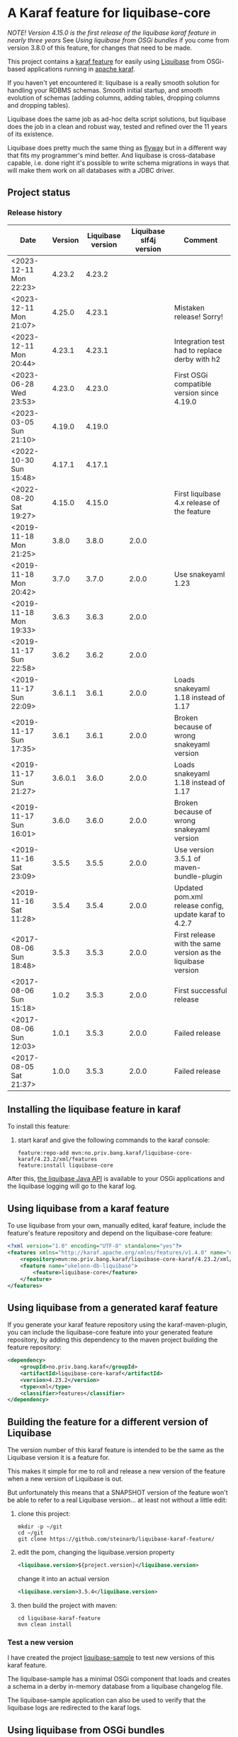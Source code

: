 * A Karaf feature for liquibase-core

/NOTE! Version 4.15.0 is the first release of the liquibase karaf feature in nearly three years/ See [[Using liquibase from OSGi bundles]] if you come from version 3.8.0 of this feature, for changes that need to be made.

This project contains a [[https://karaf.apache.org/manual/latest/provisioning][karaf feature]] for easily using [[https://en.wikipedia.org/wiki/Liquibase][Liquibase]] from OSGi-based applications running in [[http://karaf.apache.org][apache karaf]].

If you haven't yet encountered it: liquibase is a really smooth solution for handling your RDBMS schemas.  Smooth initial startup, and smooth evolution of schemas (adding columns, adding tables, dropping columns and dropping tables).

Liquibase does the same job as ad-hoc delta script solutions, but liquibase does the job in a clean and robust way, tested and refined over the 11 years of its existence.

Liquibase does pretty much the same thing as [[https://flywaydb.org][flyway]] but in a different way that fits my programmer's mind better. And liquibase is cross-database capable, i.e. done right it's possible to write schema migrations in ways that will make them work on all databases with a JDBC driver.

** Project status
[[https://maven-badges.herokuapp.com/maven-central/no.priv.bang.karaf/liquibase-core-karaf][file:https://maven-badges.herokuapp.com/maven-central/no.priv.bang.karaf/liquibase-core-karaf/badge.svg]]
[[https://github.com/steinarb/liquibase-karaf-feature/actions/workflows/liquibase-karaf-feature-maven-ci-build.yml][file:https://github.com/steinarb/liquibase-karaf-feature/actions/workflows/liquibase-karaf-feature-maven-ci-build.yml/badge.svg]]

*** Release history

| Date                   | Version | Liquibase version | Liquibase slf4j version | Comment                                                      |
|------------------------+---------+-------------------+-------------------------+--------------------------------------------------------------|
| <2023-12-11 Mon 22:23> |  4.23.2 |            4.23.2 |                         |                                                              |
| <2023-12-11 Mon 21:07> |  4.25.0 |            4.23.1 |                         | Mistaken release! Sorry!                                     |
| <2023-12-11 Mon 20:44> |  4.23.1 |            4.23.1 |                         | Integration test had to replace derby with h2                |
| <2023-06-28 Wed 23:53> |  4.23.0 |            4.23.0 |                         | First OSGi compatible version since 4.19.0                   |
| <2023-03-05 Sun 21:10> |  4.19.0 |            4.19.0 |                         |                                                              |
| <2022-10-30 Sun 15:48> |  4.17.1 |            4.17.1 |                         |                                                              |
| <2022-08-20 Sat 19:27> |  4.15.0 |            4.15.0 |                         | First liquibase 4.x release of the feature                   |
| <2019-11-18 Mon 21:25> |   3.8.0 |             3.8.0 |                   2.0.0 |                                                              |
| <2019-11-18 Mon 20:42> |   3.7.0 |             3.7.0 |                   2.0.0 | Use snakeyaml 1.23                                           |
| <2019-11-18 Mon 19:33> |   3.6.3 |             3.6.3 |                   2.0.0 |                                                              |
| <2019-11-17 Sun 22:58> |   3.6.2 |             3.6.2 |                   2.0.0 |                                                              |
| <2019-11-17 Sun 22:09> | 3.6.1.1 |             3.6.1 |                   2.0.0 | Loads snakeyaml 1.18 instead of 1.17                         |
| <2019-11-17 Sun 17:35> |   3.6.1 |             3.6.1 |                   2.0.0 | Broken because of wrong snakeyaml version                    |
| <2019-11-17 Sun 21:27> | 3.6.0.1 |             3.6.0 |                   2.0.0 | Loads snakeyaml 1.18 instead of 1.17                         |
| <2019-11-17 Sun 16:01> |   3.6.0 |             3.6.0 |                   2.0.0 | Broken because of wrong snakeyaml version                    |
| <2019-11-16 Sat 23:09> |   3.5.5 |             3.5.5 |                   2.0.0 | Use version 3.5.1 of maven-bundle-plugin                     |
| <2019-11-16 Sat 11:28> |   3.5.4 |             3.5.4 |                   2.0.0 | Updated pom.xml release config, update karaf to 4.2.7        |
| <2017-08-06 Sun 18:48> |   3.5.3 |             3.5.3 |                   2.0.0 | First release with the same version as the liquibase version |
| <2017-08-06 Sun 15:18> |   1.0.2 |             3.5.3 |                   2.0.0 | First successful release                                     |
| <2017-08-06 Sun 12:03> |   1.0.1 |             3.5.3 |                   2.0.0 | Failed release                                               |
| <2017-08-05 Sat 21:37> |   1.0.0 |             3.5.3 |                   2.0.0 | Failed release                                               |
** Installing the liquibase feature in karaf

To install this feature:
 1. start karaf and give the following commands to the karaf console:
    #+BEGIN_EXAMPLE
      feature:repo-add mvn:no.priv.bang.karaf/liquibase-core-karaf/4.23.2/xml/features
      feature:install liquibase-core
    #+END_EXAMPLE

After this, [[http://www.liquibase.org/javadoc/liquibase/Liquibase.html][the liquibase Java API]] is available to your OSGi applications and the liquibase logging will go to the karaf log.

** Using liquibase from a karaf feature
To use liquibase from your own, manually edited, karaf feature, include the feature's feature repository and depend on the liquibase-core feature:
#+BEGIN_SRC xml
<?xml version="1.0" encoding="UTF-8" standalone="yes"?>
<features xmlns="http://karaf.apache.org/xmlns/features/v1.4.0" name="ukelonn.bundle.db.liquibase">
    <repository>mvn:no.priv.bang.karaf/liquibase-core-karaf/4.23.2/xml/features</repository>
    <feature name="ukelonn-db-liquibase">
        <feature>liquibase-core</feature>
    </feature>
</features>
#+END_SRC

** Using liquibase from a generated karaf feature

If you generate your karaf feature repository using the karaf-maven-plugin, you can include the liquibase-core feature into your generated feature repository, by adding this dependency to the maven project building the feature repository:
#+BEGIN_SRC xml
  <dependency>
      <groupId>no.priv.bang.karaf</groupId>
      <artifactId>liquibase-core-karaf</artifactId>
      <version>4.23.2</version>
      <type>xml</type>
      <classifier>features</classifier>
  </dependency>
#+END_SRC

** Building the feature for a different version of Liquibase
The version number of this karaf feature is intended to be the same as the Liquibase version it is a feature for.

This makes it simple for me to roll and release a new version of the feature when a new version of Liquibase is out.

But unfortunately this means that a SNAPSHOT version of the feature won't be able to refer to a real Liquibase version... at least not without a little edit:
 1. clone this project:
    #+BEGIN_EXAMPLE
      mkdir -p ~/git
      cd ~/git
      git clone https://github.com/steinarb/liquibase-karaf-feature/
    #+END_EXAMPLE
 2. edit the pom, changing the liquibase.version property
    #+BEGIN_SRC xml
      <liquibase.version>${project.version}</liquibase.version>
    #+END_SRC
    change it into an actual version
    #+BEGIN_SRC xml
      <liquibase.version>3.5.4</liquibase.version>
    #+END_SRC
 3. then build the project with maven:
    #+BEGIN_EXAMPLE
      cd liquibase-karaf-feature
      mvn clean install
    #+END_EXAMPLE

*** Test a new version

I have created the project [[https://github.com/steinarb/liquibase-sample#liqubase-sample][liquibase-sample]] to test new versions of this karaf feature.

The liquibase-sample has a minimal OSGi component that loads and creates a schema in a derby in-memory database from a liquibase changelog file.

The liquibase-sample application can also be used to verify that the liquibase logs are redirected to the karaf logs.

** Using liquibase from OSGi bundles

Liquibase 4 is built internally with an inversion-of-control architecture, and uses [[[https://docs.oracle.com/en/java/javase/11/docs/api/java.base/java/util/ServiceLoader.html][java.util.ServiceLoader]] to find the implementations of its services.

The ServiceLoader doesn't work well with OSGi. The ServiceLoader expects a single, flat, classloader, and a single thread, and this is not what OSGi has.

It is possible to make the ServiceLoader work in OSGi, [[https://blog.osgi.org/2013/02/javautilserviceloader-in-osgi.html][using the Service Loader Mediator]].

A [[https://en.wikipedia.org/wiki/OSGi_Specification_Implementations#Implementations#133:_Service_Loader_Mediator_Specification][single implementation of the service loader mediator exists]]: [[https://aries.apache.org/documentation/modules/spi-fly.html][Apache Aries SPI Fly]].

The liquibase karaf feature created from this project will load SPI Fly at the same start-level as the liquibase-core bundle.

But to make liquibase usage work, the bundles that instanciates the Liquibase classes and loads and parses the changelog files, needs to do two things:
 1. Add a Require-Capabilities header that requires all capabilities provided by the liquibase-core bundle (this must be done for all bundles that need to instantiate Liquibase classes)
 2. Extract the XSD file(s) for the changelog schema version(s) used and add them to the bundle doing the parsing (this must be done for all bundles XML files are loaded from)

#+begin_src xml
  <project xmlns="http://maven.apache.org/POM/4.0.0" xmlns:xsi="http://www.w3.org/2001/XMLSchema-instance" xsi:schemaLocation="http://maven.apache.org/POM/4.0.0 http://maven.apache.org/xsd/maven-4.0.0.xsd" xml:space="preserve">
      <build>
          <plugins>
              <plugin>
                  <groupId>org.apache.felix</groupId>
                  <artifactId>maven-bundle-plugin</artifactId>
                  <version>5.1.8</version>
                  <configuration>
                      <instructions>
                          <Require-Capability>
                              osgi.extender; filter:="(osgi.extender=osgi.serviceloader.processor)",
                              osgi.serviceloader; filter:="(osgi.serviceloader=liquibase.serializer.ChangeLogSerializer)"; cardinality:=multiple,
                              osgi.serviceloader; filter:="(osgi.serviceloader=liquibase.parser.NamespaceDetails)"; cardinality:=multiple,
                              osgi.serviceloader; filter:="(osgi.serviceloader=liquibase.database.Database)"; cardinality:=multiple,
                              osgi.serviceloader; filter:="(osgi.serviceloader=liquibase.change.Change)"; cardinality:=multiple,
                              osgi.serviceloader; filter:="(osgi.serviceloader=liquibase.database.DatabaseConnection)"; cardinality:=multiple,
                              osgi.serviceloader; filter:="(osgi.serviceloader=liquibase.precondition.Precondition)"; cardinality:=multiple,
                              osgi.serviceloader; filter:="(osgi.serviceloader=liquibase.serializer.SnapshotSerializer)"; cardinality:=multiple,
                              osgi.serviceloader; filter:="(osgi.serviceloader=liquibase.configuration.AutoloadedConfigurations)"; cardinality:=multiple,
                              osgi.serviceloader; filter:="(osgi.serviceloader=liquibase.diff.DiffGenerator)"; cardinality:=multiple,
                              osgi.serviceloader; filter:="(osgi.serviceloader=liquibase.lockservice.LockService)"; cardinality:=multiple,
                              osgi.serviceloader; filter:="(osgi.serviceloader=liquibase.changelog.ChangeLogHistoryService)"; cardinality:=multiple,
                              osgi.serviceloader; filter:="(osgi.serviceloader=liquibase.datatype.LiquibaseDataType)"; cardinality:=multiple,
                              osgi.serviceloader; filter:="(osgi.serviceloader=liquibase.configuration.ConfigurationValueProvider)"; cardinality:=multiple,
                              osgi.serviceloader; filter:="(osgi.serviceloader=liquibase.logging.LogService)"; cardinality:=multiple,
                              osgi.serviceloader; filter:="(osgi.serviceloader=liquibase.snapshot.SnapshotGenerator)"; cardinality:=multiple,
                              osgi.serviceloader; filter:="(osgi.serviceloader=liquibase.parser.ChangeLogParser)"; cardinality:=multiple,
                              osgi.serviceloader; filter:="(osgi.serviceloader=liquibase.servicelocator.ServiceLocator)"; cardinality:=multiple,
                              osgi.serviceloader; filter:="(osgi.serviceloader=liquibase.diff.compare.DatabaseObjectComparator)"; cardinality:=multiple,
                              osgi.serviceloader; filter:="(osgi.serviceloader=liquibase.command.LiquibaseCommand)"; cardinality:=multiple,
                              osgi.serviceloader; filter:="(osgi.serviceloader=liquibase.license.LicenseService)"; cardinality:=multiple,
                              osgi.serviceloader; filter:="(osgi.serviceloader=liquibase.diff.output.changelog.ChangeGenerator)"; cardinality:=multiple,
                              osgi.serviceloader; filter:="(osgi.serviceloader=liquibase.executor.Executor)"; cardinality:=multiple,
                              osgi.serviceloader; filter:="(osgi.serviceloader=liquibase.structure.DatabaseObject)"; cardinality:=multiple,
                              osgi.serviceloader; filter:="(osgi.serviceloader=liquibase.parser.SnapshotParser)"; cardinality:=multiple,
                              osgi.serviceloader; filter:="(osgi.serviceloader=liquibase.hub.HubService)"; cardinality:=multiple,
                              osgi.serviceloader; filter:="(osgi.serviceloader=liquibase.command.CommandStep)"; cardinality:=multiple,
                              osgi.serviceloader; filter:="(osgi.serviceloader=liquibase.sqlgenerator.SqlGenerator)"; cardinality:=multiple
                          </Require-Capability>
                          <Include-Resource>
                              /=target/classes/,
                              /www.liquibase.org/=target/dependency/www.liquibase.org/
                          </Include-Resource>
                      </instructions>
                  </configuration>
              </plugin>
              <plugin>
                  <groupId>org.apache.maven.plugins</groupId>
                  <artifactId>maven-dependency-plugin</artifactId>
                  <executions>
                      <execution>
                          <id>copy-liquibase-xsd</id>
                          <phase>validate</phase>
                          <goals>
                              <goal>unpack</goal>
                          </goals>
                          <configuration>
                              <artifactItems>
                                  <artifactItem>
                                      <groupId>org.liquibase</groupId>
                                      <artifactId>liquibase-core</artifactId>
                                  </artifactItem>
                              </artifactItems>
                              <includes>**/dbchangelog-3.5.xsd</includes>
                          </configuration>
                      </execution>
                  </executions>
              </plugin>
          </plugins>
      </build>
  </project>
#+end_src

In the above example only dbchangelog-3.5 is copied. If a different schema version is used, that version must be copied instead.

To copy all schemas, change includes to this (Disclaimer: not tested):
#+begin_src xml
  <includes>**/*.xsd</includes>
#+end_src

** Current problems under OSGi
Apart from the issues worked around in the previous section I see the following problems:
 1. These messages are still present:
    #+begin_example
      2023-12-11T21:07:02,846 | INFO  | CM Configuration Updater (ManagedServiceFactory Update: factoryPid=[org.ops4j.datasource]) | servicelocator                   | 93 - org.liquibase.core - 4.23.2 | Cannot load service: liquibase.change.Change: liquibase.change.core.LoadDataChange Unable to get public no-arg constructor
      2023-12-11T21:07:02,846 | INFO  | CM Configuration Updater (ManagedServiceFactory Update: factoryPid=[org.ops4j.datasource]) | servicelocator                   | 93 - org.liquibase.core - 4.23.2 | Cannot load service: liquibase.change.Change: liquibase.change.core.LoadUpdateDataChange Unable to get public no-arg constructor
    #+end_example
 2. Starting with liquibase 4.19.1 and fixed in 4.21.0 using liquibase in OSGi failed with the error message
    #+begin_example
      java.lang.NullPointerException: Cannot invoke "liquibase.logging.mdc.MdcManager.put(String, String)" because the return value of "liquibase.Scope.getMdcManager()" is null at liquibase.Scope.addMdcValue(Scope.java:416)
    #+end_example
    This was reported as https://github.com/liquibase/liquibase/issues/3910
 3. Starting with version 4.21.0 the Liquibase facade stopped working for me.  To avoid messages like this:
    #+begin_example
      2022-09-10T13:47:54,302 | ERROR | CM Configuration Updater (ManagedServiceFactory Update: factoryPid=[org.ops4j.datasource]) | HandleregProductionDbLiquibaseRunner | 125 - no.priv.bang.handlereg.db.liquibase.production - 1.0.0.SNAPSHOT | Failed to create handlereg derby test database
      liquibase.exception.LiquibaseException: java.lang.RuntimeException: Cannot end scope cpkebkpkfa when currently at scope bbldyrztji
              at liquibase.Liquibase.runInScope(Liquibase.java:2419) ~[?:?]
              at liquibase.Liquibase.update(Liquibase.java:209) ~[?:?]
              at liquibase.Liquibase.update(Liquibase.java:195) ~[?:?]
              ...
    #+end_example
    the Liquibase facade has to be replaced with ScopeRunner using ThreadLocalScopeManager.
    I.e. something like this
    #+begin_src java
      @Component(immediate=true, property = "name=sampledb")
      public class SampleDbLiquibaseRunner implements PreHook {

          private Bundle bundle;

          @Activate
          public void activate(BundleContext bundlecontext) {
              this.bundle = bundlecontext.getBundle();
          }

          @Override
          public void prepare(DataSource datasource) throws SQLException {
              try (Connection connection = datasource.getConnection()) {
                  applyLiquibaseChangelist(connection, "sample-db-changelog/db-changelog-1.0.0.xml");
              } catch (LiquibaseException e) {
                  throw new RuntimeException("Error creating sampleapp test database schema", e);
              }
          }

          private void applyLiquibaseChangelist(Connection connection, String changelistClasspathResource) throws LiquibaseException {
              try(Liquibase liquibase = createLiquibaseInstance(connection, changelistClasspathResource)) {
                  liquibase.update("");
              }
          }

          private Liquibase createLiquibaseInstance(Connection connection, String changelistClasspathResource) throws LiquibaseException {
              DatabaseConnection databaseConnection = new JdbcConnection(connection);
              var resourceAccessor = new OSGiResourceAccessor(bundle);
              return new Liquibase(changelistClasspathResource, resourceAccessor, databaseConnection);
          }

      }
    #+end_src
    has to be replaced with something like this:
    #+begin_src java
      @Component(immediate=true, property = "name=sampledb")
      public class SampleDbLiquibaseRunner implements PreHook {

          private Bundle bundle;

          @Activate
          public void activate(BundleContext bundlecontext) {
              Scope.setScopeManager(new ThreadLocalScopeManager());
              this.bundle = bundlecontext.getBundle();
          }

          @Override
          public void prepare(DataSource datasource) throws SQLException {
              try (Connection connection = datasource.getConnection()) {
                  applyLiquibaseChangelist(connection, "sample-db-changelog/db-changelog-1.0.0.xml");
              } catch (Exception e) {
                  throw new RuntimeException("Error creating sampleapp test database schema", e);
              }
          }

          private void applyLiquibaseChangelist(Connection connection, String changelistClasspathResource) throws Exception {
              var database = DatabaseFactory.getInstance().findCorrectDatabaseImplementation(new JdbcConnection(connection));
              Map<String, Object> scopeObjects = Map.of(
                  Scope.Attr.database.name(), database,
                  Scope.Attr.resourceAccessor.name(), new OSGiResourceAccessor(bundle));

              Scope.child(scopeObjects, (ScopedRunner<?>) () -> new CommandScope("update")
                          .addArgumentValue(DbUrlConnectionCommandStep.DATABASE_ARG, database)
                          .addArgumentValue(UpdateCommandStep.CHANGELOG_FILE_ARG, changelistClasspathResource)
                          .addArgumentValue(DatabaseChangelogCommandStep.CHANGELOG_PARAMETERS, new ChangeLogParameters(database))
                          .execute());
          }

      }
    #+end_src
** Testing and debugging in karaf
If the integration test fails in the schema setup, I haven't yet found a way to debug in the integration test itself.

But it is possible to start a karaf process locally, attach an IDE to that karaf process for remote debugging, and then load the same feature as the integration tests.

The procedure, is:
 1. [[https://karaf.apache.org/get-started][Download a tar-ball or zip file from the newest binary release, and unpack it]]
 2. cd into the unpacked karaf distro, and start karaf in debug mode:
    #+begin_example
      ./bin/karaf debug
    #+end_example
 3. In the IDE create a remote debug configuration attaching to localhost port 5005 and start the debug configuration
 4. Also in the IDE, set a breakpoint where you want the debugger to stop (for me it's a point in my own code that occurs in the stack trace I'm trying to debug)
 5. Load the same karaf feature as the integration test
    #+begin_example
      feature:repo-add mvn:no.priv.bang.karaf/karaf.liquibase.sample.datasource.receiver/LATEST/xml/features
      feature:install karaf-liquibase-sample-datasource-receiver
    #+end_example
 6. The IDE will stop on the breakpoint in the debugger and it's possible to step into the release
 7. If you want to restart:
    1. Disconnect the debugger
    2. Stop karaf with Ctrl-D in the console
    3. delete the data directory in karaf:
       #+begin_example
         rm -rf data
       #+end_example
    4. Start karaf again in debug mode
       #+begin_example
         ./bin/karaf debug
       #+end_example
    5. Start a remote debug session from the IDE
    6. Use arrow up in the karaf console to rerun the feature:repo-add and feature:install commands for the feature
* License

This maven project is licensed with the [[https://www.apache.org/licenses/LICENSE-2.0][Apache v 2.0 license]].

The details of the license can be found in the LICENSE file.

The  [[https://github.com/mattbertolini/liquibase-slf4j][liquibase-slf4j]] jar is covered with the MIT license, copyright 2012-2015 Matt Bertolini.  This license and copyright also covers the rebundled version of the jar that results from the "com.mattbertolini.liquibase-slf4j-osgi" maven module.
